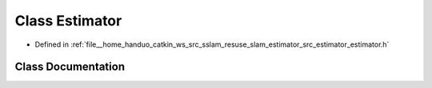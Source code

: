 .. _exhale_class_classEstimator:

Class Estimator
===============

- Defined in :ref:`file__home_handuo_catkin_ws_src_sslam_resuse_slam_estimator_src_estimator_estimator.h`


Class Documentation
-------------------


.. doxygenclass:: Estimator
   :members:
   :protected-members:
   :undoc-members: